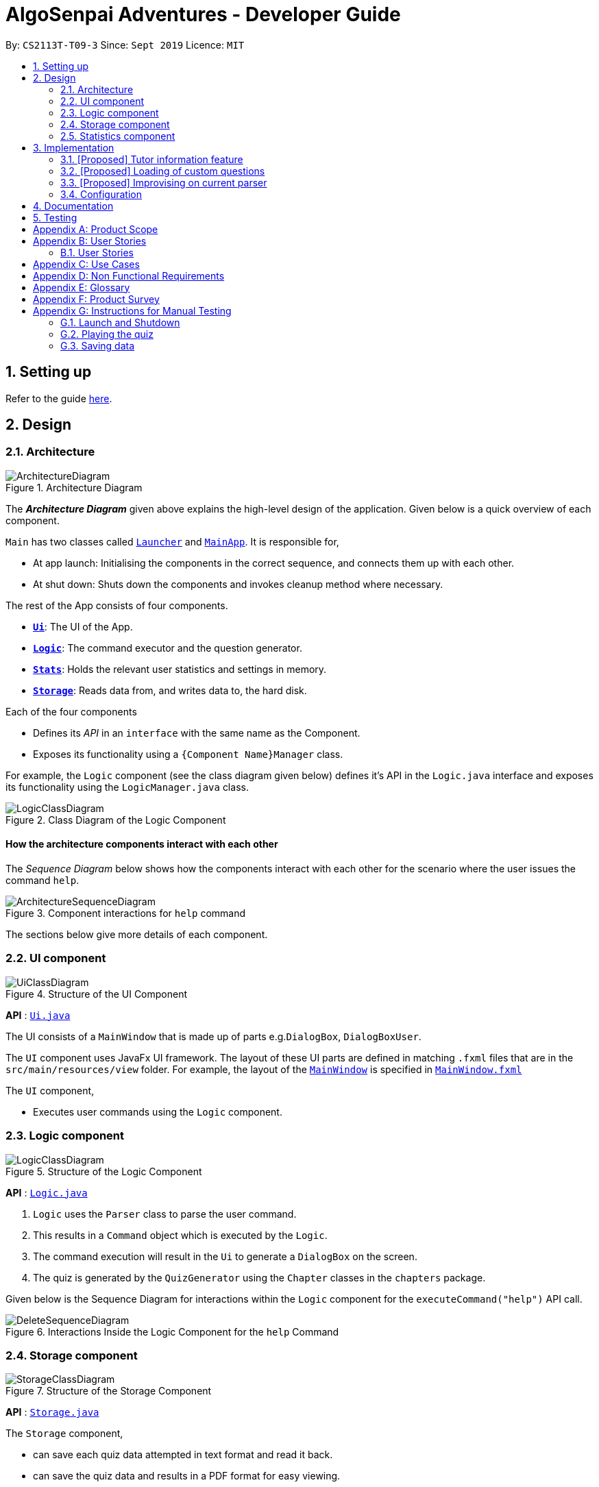 = AlgoSenpai Adventures - Developer Guide
:site-section: DeveloperGuide
:toc:
:toc-title:
:toc-placement: preamble
:sectnums:
:imagesDir: images
:stylesDir: stylesheets
:xrefstyle: full
:experimental:
ifdef::env-github[]
:tip-caption: :bulb:
:note-caption: :information_source:
endif::[]
:repoURL: https://github.com/AY1920S1-CS2113T-T09-3/main

By: `CS2113T-T09-3`      Since: `Sept 2019`      Licence: `MIT`

== Setting up

Refer to the guide <<SettingUp#, here>>.

== Design

[[Design-Architecture]]
=== Architecture

.Architecture Diagram
image::ArchitectureDiagram.png[]

The *_Architecture Diagram_* given above explains the high-level design of the application. Given below is a quick overview of each component.


`Main` has two classes called link:{repoURL}/src/main/java/com.algosenpai.app/Launcher.java[`Launcher`] and link:{repoURL}/src/main/java/com.algosenpai.app/MainAp.java[`MainApp`]. It is responsible for,

* At app launch: Initialising the components in the correct sequence, and connects them up with each other.
* At shut down: Shuts down the components and invokes cleanup method where necessary.

The rest of the App consists of four components.

* <<Design-Ui,*`Ui`*>>: The UI of the App.
* <<Design-Logic,*`Logic`*>>: The command executor and the question generator.
* <<Design-Model,*`Stats`*>>: Holds the relevant user statistics and settings in memory.
* <<Design-Storage,*`Storage`*>>: Reads data from, and writes data to, the hard disk.

Each of the four components

* Defines its _API_ in an `interface` with the same name as the Component.
* Exposes its functionality using a `{Component Name}Manager` class.

For example, the `Logic` component (see the class diagram given below) defines it's API in the `Logic.java` interface and exposes its functionality using the `LogicManager.java` class.

.Class Diagram of the Logic Component
image::LogicClassDiagram.png[]

[discrete]
==== How the architecture components interact with each other

The _Sequence Diagram_ below shows how the components interact with each other for the scenario where the user issues the command `help`.

.Component interactions for `help` command
image::ArchitectureSequenceDiagram.png[]

The sections below give more details of each component.

[[Design-Ui]]
=== UI component

.Structure of the UI Component
image::UiClassDiagram.png[]

*API* : link:{repoURL}/src/main/java/seedu/address/ui/Ui.java[`Ui.java`]

The UI consists of a `MainWindow` that is made up of parts e.g.`DialogBox`, `DialogBoxUser`.

The `UI` component uses JavaFx UI framework. The layout of these UI parts are defined in matching `.fxml` files that are in the `src/main/resources/view` folder. For example, the layout of the link:{repoURL}/src/main/java/seedu/address/ui/MainWindow.java[`MainWindow`] is specified in link:{repoURL}/src/main/resources/view/MainWindow.fxml[`MainWindow.fxml`]

The `UI` component,

* Executes user commands using the `Logic` component.

[[Design-Logic]]
=== Logic component

[[fig-LogicClassDiagram]]
.Structure of the Logic Component
image::LogicClassDiagram.png[]

*API* :
link:{repoURL}/src/main/java/seedu/address/logic/Logic.java[`Logic.java`]

.  `Logic` uses the `Parser` class to parse the user command.
.  This results in a `Command` object which is executed by the `Logic`.
.  The command execution will result in the `Ui` to generate a `DialogBox` on the screen.
.  The quiz is generated by the `QuizGenerator` using the `Chapter` classes in the `chapters` package.

Given below is the Sequence Diagram for interactions within the `Logic` component for the `executeCommand("help")` API call.

.Interactions Inside the Logic Component for the `help` Command
image::DeleteSequenceDiagram.png[]


[[Design-Storage]]
=== Storage component

.Structure of the Storage Component
image::StorageClassDiagram.png[]

*API* : link:{repoURL}/src/main/java/seedu/address/storage/Storage.java[`Storage.java`]

The `Storage` component,

* can save each quiz data attempted in text format and read it back.
* can save the quiz data and results in a PDF format for easy viewing.

[[Design-Statistics]]
=== Statistics component

.Structure of the Statistics Component
image::StorageClassDiagram.png[]

*API* : link:{repoURL}/src/main/java/seedu/address/storage/Storage.java[`Storage.java`]

The `Statistics` component,

* can save `UserPref` objects in text format and read it back.
* can save the quiz data in text format and read it back.
* can save all the previous user attempts of the quiz and read it back.

== Implementation

This section describes some noteworthy details on how certain features are implemented.

// tag::undoredo[]
=== [Proposed] Tutor information feature
==== Proposed Implementation

==== Design Considerations

===== Aspect:


// tag::customquestions[]
=== [Proposed] Loading of custom questions

_{Explain here how the loading of custom questions is to be implemented}_

// end::customquestions[]

// tag::improvisedparser[]
=== [Proposed] Improvising on current parser

3.3.1 The Current Parser

Currently, the parser simply parses through the input entered by the user and splits it into an array of strings by removing the spaces in between.
For example, should the user enter `select 3` the parser will then return an input arraylist of {select, 3}.
By reading input.get(0),the parser then decides which command to call for.
In the event where the command is not recognised by the parser, an invalid command will be called for in which it returns `???!` to the user.

3.3.2 The Proposed Implementation

While the current parser serves its purpose, we seek to implement a `Did you mean...` feature, where rather than just returning `???!` to the user,
it also returns the command that is most similar to what the user has inputted.
For example, unnecessary spaces in between such as `me n u` or with an accidental typo such as `seect`, then the parser will be able to find the closest word to it
and returns `???! Did you mean menu?`

3.3.2.1 Design Considerations
Aspect: How the improvised parser works

- Alternative 1 (current choice): Did you mean feature implemented under the InvalidCommand

    Pros: More straight forward to implement

- Alternative 2: Implement under exceptions


// end ::improvisedparser[]


[[Implementation-Configuration]]
=== Configuration

Certain properties of the application can be controlled (e.g user prefs file location, user settings) through the configuration file (default: `settings.txt`).

== Documentation

Refer to the guide <<Documentation#, here>>.

== Testing

Refer to the guide <<Testing#, here>>.


[appendix]
== Product Scope

*Target user profile*:

- Wants to improve concepts in data structures and algorithms
- Wants to become faster at answering questions
- Dislikes learning concepts theoretically
- Prefers elements of fun in their learning
- Finds VisuAlgo boring, repetitive, and tedious to use

*Value Proposition*:
Offer a more time efficient, and fun platform to learn and practice data structures and algorithms.

[appendix]
== User Stories

=== User Stories
Priorities: High (must have) - `* * \*`, Medium (nice to have) - `* \*`, Low (unlikely to have) - `*`

[width="59%",cols="22%,<23%,<25%,<30%",options="header",]
|=======================================================================
|Priority |As a ... |I want to ... |So that I can...
| * * * | New User | See a summary of the commands available in the program | Have a brief idea of how to navigate through the program
| * * * | New User | Start the game | Start learning concepts immediately
| * * * | New User | Pause the game | Pause the game and save the current quiz records
| * * * | New User | End the game | See the results for the current quiz
| * * * | New User | Go back to the previous question | Review the question and change my answer if necessary
| * * * | New User | Skip to the next question of the game | Move on to other questions that I am more confident in to avoid spending too much time on a single question
| * * * | New User | See the results of the previous games I have played | Can see a tangible improvement in my quiz scores
| * * * | Weak User | Choose to attempt the game only on a certain chapter | Work on my weaker areas
| * * * | New User | Continue the game which I have previously ended off with | Save time on trying to find out where I last ended off
| * * * | User | Have an undo button | Reverse my actions if I typed the wrong command
| * *  | User | Share and spread this game to my friends | Invite them to learn together
| * *  | Average User | Get feedback on my performance | Identify my common misconceptions and work on those areas
| * *  | User | Provide feedback to developers | Give them suggestions on what they can improve on
| * *  | User | Receive notifications and reminders to complete a few games a day | Be more consistent with my learning
| * *  | User | Experience a storyline | Learn in a less boring manner
| * *  | Weak User | Have visual aids for the questions | Understand the topic better
| * *  | Weak User | Have an explanation for any wrong answers | Learn faster from my mistakes
| * *  | Strong User | Have a time limit | Challenge myself to perform better
| * *  | Strong User | Have an arcade mode | Challenge myself to see how proficient I am in a topic
| * *  | Weak User | Have a multiple choice option rather than open-ended | Practice on my concepts before attempting harder questions
| * *  | User | Have a reset option | Replay the game if I'm done with the storyline.
| *  | Weak User | Clarify certain concepts with a virtual agent/chatbot | Build a stronger foundation
| *  | User | be challenged every time I play the game | improve incrementally as I play it more
| *  | Advanced User | Get updates whenever the program has new levels | Keep up with the game and maintain my rank
| *  | User | enjoy playing the game  | Have fun as I learn
| * * * | Tutor | Track my students’ progress | Cater my teaching style according to the weak chapters.
| *  | User | Customise my own questions `[coming in v2.0]` | Test myself on questions I know I'm weak at.
| *  | User | Choose which character to play in the game `[coming in v2.0]` | Vary the experience I have in every game
| * *  | Tutor | See which students are in dire need of help `[coming in v2.0]`| Focus more attention on weaker students
| * | Tutor | Set my own questions `[coming in v2.0]`| Test my students’ understanding on the current topic
| * | Tutor | Set my own storyline `[coming in v2.0]`| Make assignments more enjoyable.
|=======================================================================

[appendix]
== Use Cases
(For all use cases below, the System is `AlgoSenpai` and the Actor is the `Student`, unless specified otherwise)

[discrete]
==== Play through a story
. User launches the game
. System starts and displays a welcome message
. User requests for the list of available stories
. System displays the list of stories
. User chooses a story to play
. System starts displaying questions from the story
. User enters an answer
. System displays the next question
. User enters an answer
. Steps 8 - 9 repeats until the game is over
. System shows the result and returns to the main menu


[discrete]
===== Extensions
- User enters an invalid command/answer.

. System shows an error message and prompts the user to input a valid command
. User inputs a new command
. Steps 1 and 2 repeats till the user has entered a valid command


[discrete]
==== UC01: Have a summary of commands
. User enters the `menu` command
- System displays a list of commands

Use case ends.

[discrete]
==== UC02: Start quiz
. User enters the `start` command
- System displays the first question of the quiz

Use case ends.

[discrete]
==== UC03: Pause quiz
. User enters the `pause` command
- System pauses the ongoing quiz

Use case ends.

[discrete]
==== UC04: End quiz
. User enters the `end` command
- System exits user from the current quiz and shows him/her the results

Use case ends.

[discrete]
==== UC05: Revisit attempted questions
. User enters the `previous` command
- System displays the previous question

Use case ends.

[discrete]
==== UC06: Move to the next question
. User enters the `next` command
- System displays the next question

Use case ends.

[discrete]
==== UC07: View the history of the attempted quizzes
. User enters the `history` command
- System displays the results of all the quizzes attempted by the user

Use case ends.

[discrete]
==== UC08: Attempt quiz of a topic
. User enters the `chapters` command
- System displays the list of chapters
- User enters the number corresponding to the topic he/she would like to attempt
- System displays the first question of the selected chapter

Use case ends.

[discrete]
==== UC09: Resume quiz
. User enters the `resume` command
- System displays the next question from the uncompleted quiz

Use case ends.

[discrete]
==== UC10: Undo my answers
. User enters the `undo` command
- System  the previous action done by the user

Use case ends.

[discrete]
==== UC11: Share this game with my friends
. User enters the `share` command
- System displays the social media platforms for the user to choose from
- User selects one
- System displays a pop up message "This will be opened in a separate window, do you wish to continue? Y/N"
- User enters "Y" (If user accidentally entered "N", he/she will be redirected to the menu)
- User then selects the contact he/she wishes to send the invite to

Use case ends.

[discrete]
==== UC12: Get review on my performance
. User enters the `review` command
- System displays the review generated by a virtual agent

Use case ends.

[discrete]
==== UC13: Provide feedback to developers
. User enters the `feedback` command
- System displays "A separate window will be opened, do you wish to continue? Y/N"
- User enters "Y" (If the user accidentally enters "N", he/she will be redirected to the menu)
- A google form window is opened for the user to fill up

Use case ends.

[discrete]
==== UC14: Receive remainders for quizzes
. User enters the `settings` command
- System displays the settings menu
- User enters the timing(s) he/she would like to receive the reminders under the "reminder" window
- System will display a pop-up reminding the user to complete the quizzes at the specified timings

Use case ends.

[discrete]
==== UC15: Get help
. User enters the `help` command
- System displays the help menu

Use case ends.

[discrete]
==== UC16: Learn through animations
. User enters the `settings` command
- System displays the settings menu
- User clicks on for the animation section
- System turns on animations and returns to the quiz

Use case ends

[discrete]
==== UC17: View explanations for wrong answers
. User enters `help` command
- System displays the help menu
- User clicks on "explanation" and enters the question number he requires explanation for
- System displays the explanation for the selected question

Use case ends

[discrete]
==== UC18: Set time limit
. User enters `settings` command
- System displays the settings menu
- User inputs a number under the time limit section

Use case ends

[discrete]
==== UC19: Have a quest to complete
. User enters `quest` command
- System displays the list of quests available

Use case ends

[discrete]
==== UC20: Have MCQ instead of open-ended ones
. User enters `mode` command
- System displays the mode menu
- User clicks on "MCQ"

Use case ends

[discrete]
==== UC21: Have a reset option
. User enters `reset` command
- System clears all existing answers
- System displays the first question of the current quiz

Use case ends

[discrete]
==== UC22: Clarify concepts with an agent 24/7
. User enters `help` command
- System displays the help menu
- User opts for a live agent
- System starts a live chat with a live agent

Use case ends

[discrete]
==== UC23: Share my highest score with my friends
. User enters `history` command
- User enters `share` command
- System displays the social media platforms for the user to choose from
- User selects one
- System displays a pop up message "This will be opened in a separate window, do you wish to continue? Y/N"
- User enters "Y" (If user accidentally entered "N", he/she will be redirected to the menu)
- System displays a default post on the selected social media platform
- User can type his/her own caption and proceed to upload it

Use case ends

[discrete]
==== UC24: Print the quiz to pdf
. User enters `print` command
- System converts file to pdf and proceeds with the command

Use case ends

[discrete]
==== UC25: Listen to music during the quiz
. User enters `settings` command
- System displays settings menu
- User selects a playlist
- System starts to play the playlist and returns back to the menu/quiz

Use case ends

[discrete]
==== UC26: Archive difficult questions
. User enters `help` command
- System displays the help menu
- User clicks on "archive"
- System automatically archives the question the user is on

[discrete]
==== UC27: Take screenshots of the students' results
Actor: Tutor

. User enters `screenshot` command
- System automatically saves the screenshot into the user's hard disk

Use case ends

[discrete]
==== UC28: Interact with characters in the game
. User enters `interact` command
- System displays the list of users who are online
- User selects another user and a chat page pops up

Use case ends

[discrete]
==== UC29: Refer to the algorithms
. User enters `settings` command
- System displays the settings menu
- User selects "algorithm" option

Use case ends

[discrete]
==== UC30: Choose an answer verbally
. User enters `settings` command
- System displays the settings menu
- User selects "microphone" option

Use case ends

[appendix]
== Non Functional Requirements

- The application should work on any mainstream OS with Java 11 installed to run the game.
- The computer should have a minimum of 320 by 300 screen resolution for the game to display.
- The computer should have a minimum of Intel I3 dual core processors for the game to run without notable sluggish.
- The user should be able to read, understand, and write English to complete the storyline in the game.
- The computer should have minimum 4GB of RAM to load the game.
- The user should be at least 16 years of age due to mature content.


[appendix]
== Glossary

[[mainstream-os]] Mainstream OS::
Windows, Linux, Unix, OS-X


[appendix]
== Product Survey


[appendix]
== Instructions for Manual Testing

Given below are instructions to test the app manually.

[NOTE]
These instructions only provide a starting point for testers to work on; testers are expected to do more _exploratory_ testing.

=== Launch and Shutdown

. Initial launch

.. Download the jar file and copy into an empty folder
.. Double-click the jar file +
   Expected: Shows the splash screen initially and then the main window will show with the welcome message. The window should be fixed.

. Exiting the program

.. Type `exit` into the user input box.
.. Expected: Application will shut down and close itself. +


=== Playing the quiz

. Starting and playing the quiz

.. Prerequisites: The user must not be in the quiz mode yet. Start the quiz mode using the `start` command.
.. Test case: `1` +
   Expected: The quiz will consume the user input as it will identify the input as the answer to the current question
   displayed and then show the next question in the quiz.
.. Test case: `back` +
   Expected: The previous question of the current quiz will be displayed. The user can then enter the
   answer to the current question.

_{ more test cases ... }_

=== Saving data


_{ more test cases ... }_

